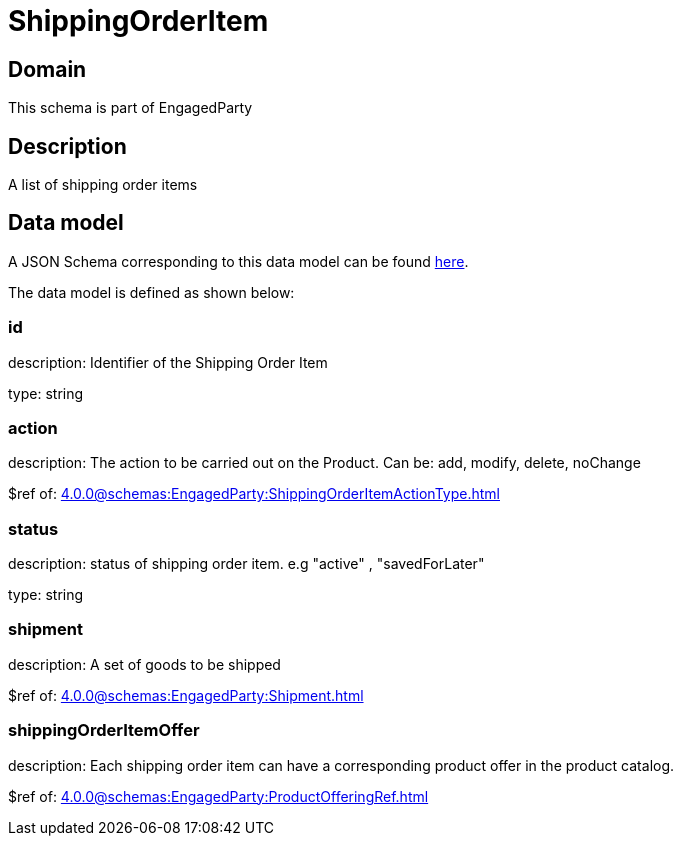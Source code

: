 = ShippingOrderItem

[#domain]
== Domain

This schema is part of EngagedParty

[#description]
== Description

A list of shipping order items


[#data_model]
== Data model

A JSON Schema corresponding to this data model can be found https://tmforum.org[here].

The data model is defined as shown below:


=== id
description: Identifier of the Shipping Order Item

type: string


=== action
description: The action to be carried out on the Product. Can be: add, modify, delete, noChange

$ref of: xref:4.0.0@schemas:EngagedParty:ShippingOrderItemActionType.adoc[]


=== status
description: status of shipping order item. e.g &quot;active&quot; , &quot;savedForLater&quot;

type: string


=== shipment
description: A set of goods to be shipped

$ref of: xref:4.0.0@schemas:EngagedParty:Shipment.adoc[]


=== shippingOrderItemOffer
description: Each shipping order item can have a corresponding product offer in the product catalog.

$ref of: xref:4.0.0@schemas:EngagedParty:ProductOfferingRef.adoc[]

